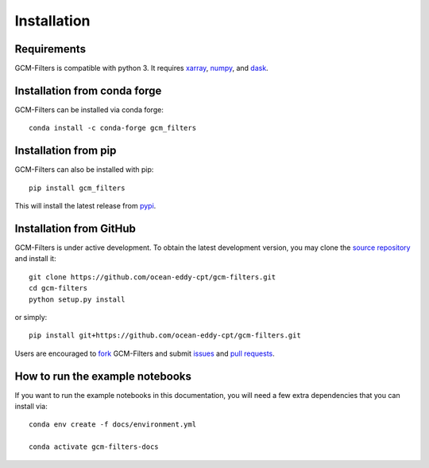 Installation
------------

Requirements
^^^^^^^^^^^^

GCM-Filters is compatible with python 3. It requires xarray_, numpy_, and dask_.

Installation from conda forge
^^^^^^^^^^^^^^^^^^^^^^^^^^^^^

GCM-Filters can be installed via conda forge::

    conda install -c conda-forge gcm_filters


Installation from pip
^^^^^^^^^^^^^^^^^^^^^

GCM-Filters can also be installed with pip::

    pip install gcm_filters

This will install the latest release from
`pypi <https://pypi.python.org/pypi>`_.


Installation from GitHub
^^^^^^^^^^^^^^^^^^^^^^^^

GCM-Filters is under active development. To obtain the latest development version,
you may clone the `source repository <https://github.com/ocean-eddy-cpt/gcm-filters>`_
and install it::

    git clone https://github.com/ocean-eddy-cpt/gcm-filters.git
    cd gcm-filters
    python setup.py install

or simply::

    pip install git+https://github.com/ocean-eddy-cpt/gcm-filters.git

Users are encouraged to `fork <https://help.github.com/articles/fork-a-repo/>`_
GCM-Filters and submit issues_ and `pull requests`_.

.. _dask: http://dask.pydata.org
.. _numpy: https://numpy.org
.. _xarray: http://xarray.pydata.org
.. _issues: https://github.com/ocean-eddy-cpt/gcm-filters/issues
.. _`pull requests`: https://github.com/ocean-eddy-cpt/gcm-filters/pulls


How to run the example notebooks
^^^^^^^^^^^^^^^^^^^^^^^^^^^^^^^^^

If you want to run the example notebooks in this documentation, you will need a few extra dependencies that you can install via::

   conda env create -f docs/environment.yml

   conda activate gcm-filters-docs
